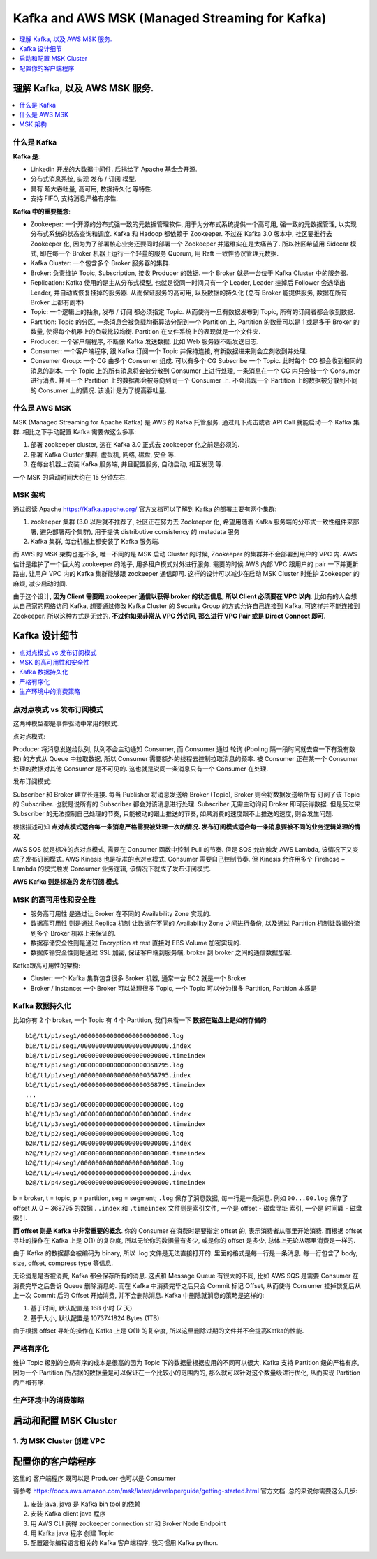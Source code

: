 Kafka and AWS MSK (Managed Streaming for Kafka)
==============================================================================

.. contents::
    :depth: 1
    :local:


理解 Kafka, 以及 AWS MSK 服务.
------------------------------------------------------------------------------

.. contents::
    :depth: 1
    :local:


什么是 Kafka
~~~~~~~~~~~~~~~~~~~~~~~~~~~~~~~~~~~~~~~~~~~~~~~~~~~~~~~~~~~~~~~~~~~~~~~~~~~~~~

**Kafka 是**:

- Linkedin 开发的大数据中间件. 后捐给了 Apache 基金会开源.
- 分布式消息系统, 实现 发布 / 订阅 模型.
- 具有 超大吞吐量, 高可用, 数据持久化 等特性.
- 支持 FIFO, 支持消息严格有序性.

**Kafka 中的重要概念**:

- Zookeeper: 一个开源的分布式强一致的元数据管理软件, 用于为分布式系统提供一个高可用, 强一致的元数据管理, 以实现分布式系统的状态查询和调度. Kafka 和 Hadoop 都依赖于 Zookeeper. 不过在 Kafka 3.0 版本中, 社区要推行去 Zookeeper 化, 因为为了部署核心业务还要同时部署一个 Zookeeper 并运维实在是太痛苦了. 所以社区希望用 Sidecar 模式, 即在每一个 Broker 机器上运行一个轻量的服务 Quorum, 用 Raft 一致性协议管理元数据.
- Kafka Cluster: 一个包含多个 Broker 服务器的集群.
- Broker: 负责维护 Topic, Subscription, 接收 Producer 的数据. 一个 Broker 就是一台位于 Kafka Cluster 中的服务器.
- Replication: Kafka 使用的是主从分布式模型, 也就是说同一时间只有一个 Leader, Leader 挂掉后 Follower 会选举出 Leader, 并自动或恢复挂掉的服务器. 从而保证服务的高可用, 以及数据的持久化 (总有 Broker 能提供服务, 数据在所有 Broker 上都有副本)
- Topic: 一个逻辑上的抽象, 发布 / 订阅 都必须指定 Topic. 从而使得一旦有数据发布到 Topic, 所有的订阅者都会收到数据.
- Partition: Topic 的分区, 一条消息会被负载均衡算法分配到一个 Partition 上, Partition 的数量可以是 1 或是多于 Broker 的数量, 使得每个机器上的负载比较均衡. Partition 在文件系统上的表现就是一个文件夹.
- Producer: 一个客户端程序, 不断像 Kafka 发送数据. 比如 Web 服务器不断发送日志.
- Consumer: 一个客户端程序, 跟 Kafka 订阅一个 Topic 并保持连接, 有新数据进来则会立刻收到并处理.
- Consumer Group: 一个 CG 由多个 Consumer 组成. 可以有多个 CG Subscribe 一个 Topic. 此时每个 CG 都会收到相同的消息的副本. 一个 Topic 上的所有消息将会被分散到 Consumer 上进行处理, 一条消息在一个 CG 内只会被一个 Consumer 进行消费. 并且一个 Partition 上的数据都会被导向到同一个 Consumer 上. 不会出现一个 Partition 上的数据被分散到不同的 Consumer 上的情况. 该设计是为了提高吞吐量.


什么是 AWS MSK
~~~~~~~~~~~~~~~~~~~~~~~~~~~~~~~~~~~~~~~~~~~~~~~~~~~~~~~~~~~~~~~~~~~~~~~~~~~~~~

MSK (Managed Streaming for Apache Kafka) 是 AWS 的 Kafka 托管服务. 通过几下点击或者 API Call 就能启动一个 Kafka 集群. 相比之下手动配置 Kafka 需要做这么多事:

1. 部署 zookeeper cluster, 这在 Kafka 3.0 正式去 zookeeper 化之前是必须的.
2. 部署 Kafka Cluster 集群, 虚拟机, 网络, 磁盘, 安全 等.
3. 在每台机器上安装 Kafka 服务端, 并且配置服务, 自动启动, 相互发现 等.

一个 MSK 的启动时间大约在 15 分钟左右.


MSK 架构
~~~~~~~~~~~~~~~~~~~~~~~~~~~~~~~~~~~~~~~~~~~~~~~~~~~~~~~~~~~~~~~~~~~~~~~~~~~~~~

通过阅读 Apache https://Kafka.apache.org/ 官方文档可以了解到 Kafka 的部署主要有两个集群:

1. zookeeper 集群 (3.0 以后就不推荐了, 社区正在努力去 Zookeeper 化, 希望用随着 Kafka 服务端的分布式一致性组件来部署, 避免部署两个集群), 用于提供 distributive consistency 的 metadata 服务
2. Kafka 集群, 每台机器上都安装了 Kafka 服务端.

而 AWS 的 MSK 架构也差不多, 唯一不同的是 MSK 启动 Cluster 的时候, Zookeeper 的集群并不会部署到用户的 VPC 内. AWS 估计是维护了一个巨大的 zookeeper 的池子, 用多租户模式对外进行服务. 需要的时候 AWS 内部 VPC 跟用户的 pair 一下并更新路由, 让用户 VPC 内的 Kafka 集群能够跟 zookeeper 通信即可. 这样的设计可以减少在启动 MSK Cluster 时维护 Zookeeper 的麻烦, 减少启动时间.

由于这个设计, **因为 Client 需要跟 zookeeper 通信以获得 broker 的状态信息, 所以 Client 必须要在 VPC 以内**. 比如有的人会想从自己家的网络访问 Kafka, 想要通过修改 Kafka Cluster 的 Security Group 的方式允许自己连接到 Kafka, 可这样并不能连接到 Zookeeper. 所以这种方式是无效的. **不过你如果非常从 VPC 外访问, 那么进行 VPC Pair 或是 Direct Connect 即可**.


Kafka 设计细节
------------------------------------------------------------------------------

.. contents::
    :depth: 1
    :local:


点对点模式 vs 发布订阅模式
~~~~~~~~~~~~~~~~~~~~~~~~~~~~~~~~~~~~~~~~~~~~~~~~~~~~~~~~~~~~~~~~~~~~~~~~~~~~~~

这两种模型都是事件驱动中常用的模式.

点对点模式:

Producer 将消息发送给队列, 队列不会主动通知 Consumer, 而 Consumer 通过 轮询 (Pooling 隔一段时间就去查一下有没有数据) 的方式从 Queue 中拉取数据, 所以 Consumer 需要额外的线程去控制拉取消息的频率. 被 Consumer 正在某一个 Consumer 处理的数据对其他 Consumer 是不可见的. 这也就是说同一条消息只有一个 Consumer 在处理.

发布订阅模式:

Subscriber 和 Broker 建立长连接. 每当 Publisher 将消息发送给 Broker (Topic), Broker 则会将数据发送给所有 订阅了该 Topic 的 Subscriber. 也就是说所有的 Subscriber 都会对该消息进行处理. Subscriber 无需主动询问 Broker 即可获得数据. 但是反过来 Subscriber 的无法控制自己处理的节奏, 只能被动的跟上推送的节奏, 如果消费的速度跟不上推送的速度, 则会发生问题.

根据描述可知 **点对点模式适合每一条消息严格需要被处理一次的情况. 发布订阅模式适合每一条消息要被不同的业务逻辑处理的情况**.

AWS SQS 就是标准的点对点模式, 需要在 Consumer 函数中控制 Pull 的节奏. 但是 SQS 允许触发 AWS Lambda, 该情况下又变成了发布订阅模式. AWS Kinesis 也是标准的点对点模式, Consumer 需要自己控制节奏. 但 Kinesis 允许用多个 Firehose + Lambda 的模式触发 Consumer 业务逻辑, 该情况下就成了发布订阅模式.

**AWS Kafka 则是标准的 发布订阅 模式**.


MSK 的高可用性和安全性
~~~~~~~~~~~~~~~~~~~~~~~~~~~~~~~~~~~~~~~~~~~~~~~~~~~~~~~~~~~~~~~~~~~~~~~~~~~~~~

- 服务高可用性 是通过让 Broker 在不同的 Availability Zone 实现的.
- 数据高可用性 则是通过 Replica 机制 让数据在不同的 Availability Zone 之间进行备份, 以及通过 Partition 机制让数据分流到多个 Broker 机器上来保证的.
- 数据存储安全性则是通过 Encryption at rest 直接对 EBS Volume 加密实现的.
- 数据传输安全性则是通过 SSL 加密, 保证客户端到服务端, broker 到 broker 之间的通信数据加密.

Kafka跟高可用性的架构:

- Cluster: 一个 Kafka 集群包含很多 Broker 机器, 通常一台 EC2 就是一个 Broker
- Broker / Instance: 一个 Broker 可以处理很多 Topic, 一个 Topic 可以分为很多 Partition, Partition 本质是


Kafka 数据持久化
~~~~~~~~~~~~~~~~~~~~~~~~~~~~~~~~~~~~~~~~~~~~~~~~~~~~~~~~~~~~~~~~~~~~~~~~~~~~~~

比如你有 2 个 broker, 一个 Topic 有 4 个 Partition, 我们来看一下 **数据在磁盘上是如何存储的**::

    b1@/t1/p1/seg1/000000000000000000000000.log
    b1@/t1/p1/seg1/000000000000000000000000.index
    b1@/t1/p1/seg1/000000000000000000000000.timeindex
    b1@/t1/p1/seg1/000000000000000000368795.log
    b1@/t1/p1/seg1/000000000000000000368795.index
    b1@/t1/p1/seg1/000000000000000000368795.timeindex
    ...
    b1@/t1/p3/seg1/000000000000000000000000.log
    b1@/t1/p3/seg1/000000000000000000000000.index
    b1@/t1/p3/seg1/000000000000000000000000.timeindex
    b2@/t1/p2/seg1/000000000000000000000000.log
    b2@/t1/p2/seg1/000000000000000000000000.index
    b2@/t1/p2/seg1/000000000000000000000000.timeindex
    b2@/t1/p4/seg1/000000000000000000000000.log
    b2@/t1/p4/seg1/000000000000000000000000.index
    b2@/t1/p4/seg1/000000000000000000000000.timeindex

b = broker, t = topic, p = partition, seg = segment; ``.log`` 保存了消息数据, 每一行是一条消息. 例如 ``00...00.log`` 保存了 offset 从 0 ~ 368795 的数据 . ``.index`` 和 ``.timeindex`` 文件则是索引文件, 一个是 offset - 磁盘寻址 索引, 一个是 时间戳 - 磁盘索引.

**而 offset 则是 Kafka 中非常重要的概念**. 你的 Consumer 在消费时是要指定 offset 的, 表示消费者从哪里开始消费. 而根据 offset 寻址的操作在 Kafka 上是 O(1) 的复杂度, 所以无论你的数据量有多少, 或是你的 offset 是多少, 总体上无论从哪里消费是一样的.

由于 Kafka 的数据都会被编码为 binary, 所以 .log 文件是无法直接打开的. 里面的格式是每一行是一条消息. 每一行包含了 body, size, offset, compress type 等信息.

无论消息是否被消费, Kafka 都会保存所有的消息. 这点和 Message Queue 有很大的不同, 比如 AWS SQS 是需要 Consumer 在消费完毕之后告诉 Queue 删除消息的. 而在 Kafka 中消费完毕之后只会 Commit 标记 Offset, 从而使得 Consumer 挂掉恢复后从上一次 Commit 后的 Offset 开始消费, 并不会删除消息. Kafka 中删除就消息的策略是这样的:

1. 基于时间, 默认配置是 168 小时 (7 天)
2. 基于大小, 默认配置是 1073741824 Bytes (1TB)

由于根据 offset 寻址的操作在 Kafka 上是 O(1) 的复杂度, 所以这里删除过期的文件并不会提高Kafka的性能.


严格有序化
~~~~~~~~~~~~~~~~~~~~~~~~~~~~~~~~~~~~~~~~~~~~~~~~~~~~~~~~~~~~~~~~~~~~~~~~~~~~~~

维护 Topic 级别的全局有序的成本是很高的因为 Topic 下的数据量根据应用的不同可以很大. Kafka 支持 Partition 级的严格有序, 因为一个 Partition 所占据的数据量是可以保证在一个比较小的范围内的, 那么就可以针对这个数量级进行优化, 从而实现 Partition 内严格有序.


生产环境中的消费策略
~~~~~~~~~~~~~~~~~~~~~~~~~~~~~~~~~~~~~~~~~~~~~~~~~~~~~~~~~~~~~~~~~~~~~~~~~~~~~~


启动和配置 MSK Cluster
------------------------------------------------------------------------------


1. 为 MSK Cluster 创建 VPC
~~~~~~~~~~~~~~~~~~~~~~~~~~~~~~~~~~~~~~~~~~~~~~~~~~~~~~~~~~~~~~~~~~~~~~~~~~~~~~

配置你的客户端程序
------------------------------------------------------------------------------

这里的 客户端程序 既可以是 Producer 也可以是 Consumer

请参考 https://docs.aws.amazon.com/msk/latest/developerguide/getting-started.html 官方文档. 总的来说你需要这么几步:

1. 安装 java, java 是 Kafka bin tool 的依赖
2. 安装 Kafka client java 程序
3. 用 AWS CLI 获得 zookeeper connection str 和 Broker Node Endpoint
4. 用 Kafka java 程序 创建 Topic
5. 配置跟你编程语言相关的 Kafka 客户端程序, 我习惯用 Kafka python.
